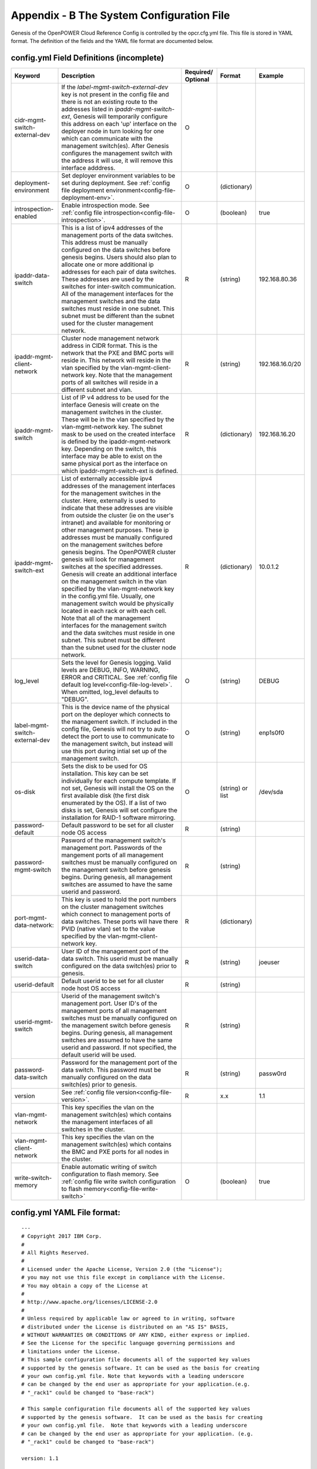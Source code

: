 .. highlight:: yaml

.. _AppendixB:

Appendix - B The System Configuration File
===========================================

Genesis of the OpenPOWER Cloud Reference Config is controlled by the
opcr.cfg.yml file. This file is stored in YAML format. The definition of
the fields and the YAML file format are documented below.

config.yml Field Definitions (incomplete)
-------------------------------------------

+--------------------------------+----------------------------------------------------------------------------------------------+------------+-------------------+-------------------+
| Keyword                        | Description                                                                                  | Required/  | Format            | Example           |
|                                |                                                                                              | Optional   |                   |                   |
+================================+==============================================================================================+============+===================+===================+
| cidr-mgmt-switch-external-dev  | If the *label-mgmt-switch-external-dev* key is not present in the config file and there is   | O          |                   |                   |
|                                | not an existing route to the addresses listed in *ipaddr-mgmt-switch-ext*, Genesis will      |            |                   |                   |
|                                | temporarily configure this address on each 'up' interface on the deployer node               |            |                   |                   |
|                                | in turn looking for one which can communicate with the management switch(es).                |            |                   |                   |
|                                | After Genesis configures the management switch with the address it will use,                 |            |                   |                   |
|                                | it will remove this interface adddress.                                                      |            |                   |                   |
+--------------------------------+----------------------------------------------------------------------------------------------+------------+-------------------+-------------------+
| deployment-environment         | Set deployer environment variables to be set during deployment. See                          | O          | (dictionary)      |                   |
|                                | :ref:`config file deployment environment<config-file-deployment-env>`.                       |            |                   |                   |
+--------------------------------+----------------------------------------------------------------------------------------------+------------+-------------------+-------------------+
| introspection-enabled          | Enable introspection mode. See :ref:`config file introspection<config-file-introspection>`.  | O          |(boolean)          | true              |
+--------------------------------+----------------------------------------------------------------------------------------------+------------+-------------------+-------------------+ 
| ipaddr-data-switch             | This is a list of ipv4 addresses of the management ports of the data switches. This address  | R          | (string)          | 192.168.80.36     |
|                                | must be manually configured on the data switches before genesis begins. Users                |            |                   |                   |
|                                | should also plan to allocate one or more additional ip addresses for each pair of data       |            |                   |                   |
|                                | switches. These addresses are used by the switches for inter-switch communication. All of    |            |                   |                   |
|                                | the management interfaces for the management switches and the data switches must reside in   |            |                   |                   |
|                                | one subnet. This subnet must be different than the subnet used for the cluster management    |            |                   |                   |
|                                | network.                                                                                     |            |                   |                   |
+--------------------------------+----------------------------------------------------------------------------------------------+------------+-------------------+-------------------+
| ipaddr-mgmt-client-network     | Cluster node management network address in CIDR format. This is the network that the PXE     | R          | (string)          | 192.168.16.0/20   |
|                                | and BMC ports will reside in. This network will reside in the vlan specified by the          |            |                   |                   |
|                                | vlan-mgmt-client-network key. Note that the management ports of all switches will reside in  |            |                   |                   |
|                                | a different subnet and vlan.                                                                 |            |                   |                   |
+--------------------------------+----------------------------------------------------------------------------------------------+------------+-------------------+-------------------+
| ipaddr-mgmt-switch             | List of IP v4 address to be used for the interface Genesis will create on the management     | R          | (dictionary)      | 192.168.16.20     |
|                                | switches in the cluster.  These will be in the vlan specified by the vlan-mgmt-network       |            |                   |                   |
|                                | key. The subnet mask to be used on the created interface is defined by the                   |            |                   |                   |
|                                | ipaddr-mgmt-network key. Depending on the switch, this interface may be able to exist        |            |                   |                   |
|                                | on the same physical port as the interface on which ipaddr-mgmt-switch-ext is defined.       |            |                   |                   |
+--------------------------------+----------------------------------------------------------------------------------------------+------------+-------------------+-------------------+
| ipaddr-mgmt-switch-ext         | List of externally accessible ipv4 addresses of the management interfaces for the            | R          | (dictionary)      | 10.0.1.2          |
|                                | management switches in the cluster. Here, externally is used to indicate that these          |            |                   |                   |
|                                | addresses are visible from outside the cluster (ie on the user's intranet) and available     |            |                   |                   |
|                                | for monitoring or other management purposes. These ip addresses must be manually             |            |                   |                   |
|                                | configured on the management switches before genesis begins. The OpenPOWER cluster           |            |                   |                   |
|                                | genesis will look for management switches at the specified addresses. Genesis will           |            |                   |                   |
|                                | create an additional interface on the management switch in the vlan specified by the         |            |                   |                   |
|                                | vlan-mgmt-network key in the config.yml file. Usually, one management switch would           |            |                   |                   |
|                                | be physically located in each rack or with each cell. Note that all of the management        |            |                   |                   |
|                                | interfaces for the management switch and the data switches must reside in one subnet. This   |            |                   |                   |
|                                | subnet must be different than the subnet used for the cluster node network.                  |            |                   |                   |
+--------------------------------+----------------------------------------------------------------------------------------------+------------+-------------------+-------------------+
| log_level                      | Sets the level for Genesis logging.  Valid levels are DEBUG, INFO, WARNING, ERROR and        | O          | (string)          | DEBUG             |
|                                | CRITICAL.  See :ref:`config file default log level<config-file-log-level>`. When             |            |                   |                   |
|                                | omitted, log_level defaults to "DEBUG".                                                      |            |                   |                   |
+--------------------------------+----------------------------------------------------------------------------------------------+------------+-------------------+-------------------+
| label-mgmt-switch-external-dev | This is the device name of the physical port on the deployer which connects                  | O          | (string)          | enp1s0f0          |
|                                | to the management switch.  If included in the config file, Genesis will not try to           |            |                   |                   |
|                                | auto-detect the port to use to communicate to the management switch, but instead will use    |            |                   |                   |
|                                | this port during intial set up of the management switch.                                     |            |                   |                   |
+--------------------------------+----------------------------------------------------------------------------------------------+------------+-------------------+-------------------+
| os-disk                        | Sets the disk to be used for OS installation.  This key can be set individually for          | O          | (string) or list  | /dev/sda          |
|                                | each compute template. If not set, Genesis will install the OS on the first available        |            |                   |                   |
|                                | disk (the first disk enumerated by the OS).  If a list of two disks is set,                  |            |                   |                   |
|                                | Genesis will set configure the installation for RAID-1 software mirroring.                   |            |                   |                   |
+--------------------------------+----------------------------------------------------------------------------------------------+------------+-------------------+-------------------+
| password-default               | Default password to be set for all cluster node OS access                                    | R          | (string)          |                   |
+--------------------------------+----------------------------------------------------------------------------------------------+------------+-------------------+-------------------+
| password-mgmt-switch           | Pasword of the management switch's management port. Passwords of the mangement ports of all  | R          | (string)          |                   |
|                                | management switches must be manually configured on the management switch before genesis      |            |                   |                   |
|                                | begins. During genesis, all management switches are assumed to have the same userid and      |            |                   |                   |
|                                | password.                                                                                    |            |                   |                   |
+--------------------------------+----------------------------------------------------------------------------------------------+------------+-------------------+-------------------+
| port-mgmt-data-network:        | This key is used to hold the port numbers on the cluster management switches which           | R          | (dictionary)      |                   |
|                                | connect to management ports of data switches. These ports will have there PVID (native       |            |                   |                   |
|                                | vlan) set to the value specified by the vlan-mgmt-client-network key.                        |            |                   |                   |
+--------------------------------+----------------------------------------------------------------------------------------------+------------+-------------------+-------------------+
| userid-data-switch             | User ID of the management port of the data switch. This userid must be manually configured   | R          | (string)          | joeuser           |
|                                | on the data switch(es) prior to genesis.                                                     |            |                   |                   |
+--------------------------------+----------------------------------------------------------------------------------------------+------------+-------------------+-------------------+
| userid-default                 | Default userid to be set for all cluster node host OS access                                 | R          | (string)          |                   |
+--------------------------------+----------------------------------------------------------------------------------------------+------------+-------------------+-------------------+
| userid-mgmt-switch             | Userid of the management switch's management port. User ID's of the management ports of all  | R          | (string)          |                   |
|                                | management switches must be manually configured on the management switch before genesis      |            |                   |                   |
|                                | begins. During genesis, all management switches are assumed to have the same userid and      |            |                   |                   |
|                                | password. If not specified, the default userid will be used.                                 |            |                   |                   |
+--------------------------------+----------------------------------------------------------------------------------------------+------------+-------------------+-------------------+
| password-data-switch           | Password for the management port of the data switch. This password must be manually          | R          | (string)          | passw0rd          |
|                                | configured on the data switch(es) prior to genesis.                                          |            |                   |                   |
+--------------------------------+----------------------------------------------------------------------------------------------+------------+-------------------+-------------------+
| version                        | See :ref:`config file version<config-file-version>`.                                         | R          | x.x               | 1.1               |
+--------------------------------+----------------------------------------------------------------------------------------------+------------+-------------------+-------------------+
| vlan-mgmt-network              | This key specifies the vlan on the management switch(es) which contains the                  |            |                   |                   |
|                                | management interfaces of all switches in the cluster.                                        |            |                   |                   |
+--------------------------------+----------------------------------------------------------------------------------------------+------------+-------------------+-------------------+
| vlan-mgmt-client-network       | This key specifies the vlan on the management switch(es) which contains the                  |            |                   |                   |
|                                | BMC and PXE ports for all nodes in the cluster.                                              |            |                   |                   |
+--------------------------------+----------------------------------------------------------------------------------------------+------------+-------------------+-------------------+
| write-switch-memory            | Enable automatic writing of switch configuration to flash memory. See                        | O          | (boolean)         | true              |
|                                | :ref:`config file write switch configuration to flash memory<config-file-write-switch>`      |            |                   |                   |
+--------------------------------+----------------------------------------------------------------------------------------------+------------+-------------------+-------------------+

config.yml YAML File format:
----------------------------

::

    ---
    # Copyright 2017 IBM Corp.
    #
    # All Rights Reserved.
    #
    # Licensed under the Apache License, Version 2.0 (the "License");
    # you may not use this file except in compliance with the License.
    # You may obtain a copy of the License at
    #
    # http://www.apache.org/licenses/LICENSE-2.0
    #
    # Unless required by applicable law or agreed to in writing, software
    # distributed under the License is distributed on an "AS IS" BASIS,
    # WITHOUT WARRANTIES OR CONDITIONS OF ANY KIND, either express or implied.
    # See the License for the specific language governing permissions and
    # limitations under the License.
    # This sample configuration file documents all of the supported key values
    # supported by the genesis software. It can be used as the basis for creating
    # your own config.yml file. Note that keywords with a leading underscore
    # can be changed by the end user as appropriate for your application.(e.g.
    # "_rack1" could be changed to "base-rack")

    # This sample configuration file documents all of the supported key values
    # supported by the genesis software.  It can be used as the basis for creating
    # your own config.yml file.  Note that keywords with a leading underscore
    # can be changed by the end user as appropriate for your application. (e.g.
    # "_rack1" could be changed to "base-rack")

    version: 1.1

    ipaddr-mgmt-network: 192.168.16.0/20
    ipaddr-mgmt-client-network: 192.168.20.0/24
    vlan-mgmt-network: 16
    vlan-mgmt-client-network: 20
    port-mgmt-network: 1
    # NOTE: The "_rack:" keywords must match the the corresponding rack keyword
    # under the keyword;
    # node-templates:
    #     _node name:
    #         ports:
    port-mgmt-data-network:
        _rack1: 47
    ipaddr-mgmt-switch:
        _rack1: 192.168.16.20
    ipaddr-data-switch:
        _rack1: 192.168.16.25
    redundant-network: false
    userid-default: user
    password-default: passw0rd
    # An encrypted password hash can also be provided using the following format:
    # password-default-crypted: $6$STFB8U/AyA$sVhg5a/2RvDiXof9EhADVcUm/7Tq8T4m0dcdHLFZkOr.pCjJr2eH8RS56W7ZUWw6Zsm2sKrkcS4Xc8910JMOw.
    userid-mgmt-switch: user        # applied to all mgmt switches
    password-mgmt-switch: passw0rd  # applied to all mgmt switches
    userid-data-switch: user
    password-data-switch: passw0rd
    # Rack information is optional (not required to be present)
    racks:
        - rack-id: rack1
          data-center: dataeast
          room: room33
          row: row1
    networks:
        _external1:
            description: Organization site or external network
            addr: 9.3.89.0/24
            available-ips:
                - 9.3.89.14            # single address
                - 9.3.89.18 9.3.89.22  # address range
                - 9.3.89.111 9.3.89.112
                - 9.3.89.120
            broadcast: 9.3.89.255
            gateway: 9.3.89.1
            dns-nameservers: 9.3.1.200
            dns-search: your.dns.com
            method: static
            eth-port: eth10
            mtu: 9000
        _external2:
            description: Interface for eth11
            method: manual
            eth-port: eth11
        _pxe-dhcp:
            description: Change pxe port(eth15) to dhcp
            method: dhcp
            eth-port: eth15
        _standalone-bond0:
            description: Multilink bond
            bond: mybond0
            addr: 10.0.16.0/22
            available-ips:
                - 10.0.16.150              # single address
                - 10.0.16.175 10.0.16.215  # address range
            broadcast: 10.0.16.255
            gateway: 10.0.16.1
            dns-nameservers: 10.0.16.200
            dns-search: mycompany.domain.com
            method: static
            # name of physical interfaces to bond together.
            bond-interfaces:
                - eth0
                - eth1
            # if necessary not all bond modes support a primary slave
            bond-primary: eth10
            # bond-mode, needs to be one of 7 types
            # either name or number can be used.
            # 0 balance-rr
            # 1 active-backup
            # 2 balance-xor
            # 3 broadcast
            # 4 802.3ad
            # 5 balance-tlb
            # 6 balance-alb
            # bond-mode: active-backup
            bond-mode: 1
            # there is a long list of optional bond arguments.
            # Specify them here and they will be added to end of bond definition
            optional-bond-arguments:
                bond-miimon: 100
                bond-lacp-rate: 1
        _manual-bond1:
            description: bond network to be used by future bridges
            bond: bond1
            method: manual
            bond-mode: balance-rr
            bond-interfaces:
                - eth10
                - eth11
        _cluster-mgmt:
            description: Cluster Management Network
            bridge: br-mgmt
            method: static
            tcp_segmentation_offload: "off"  # on/off values need to be enclosed in quotes
            addr: 172.29.236.0/22
            vlan: 10
            eth-port: eth10
            bridge-port: veth-infra  # add a veth pair to the bridge
        _vm-vxlan-network:
            description: vm vxlan Network
            bridge: br-vxlan
            method: static
            addr: 172.29.240.0/22
            vlan: 30
            eth-port: eth11
        _vm-vlan-network:
            description: vm vlan Network
            bridge: br-vlan
            method: static
            addr: 0.0.0.0/1  # Host nodes do not get IPs assigned in this network
            eth-port: eth11  # No specified vlan.  Allows use with untagged vlan
            bridge-port: veth12
    node-templates:
        _node-name:
            hostname: controller
            userid-ipmi: userid
            password-ipmi: password
            cobbler-profile: ubuntu-14.04.4-server-amd64
            os-disk: /dev/sda
            users:
                - name: user1
                  groups: sudo
                - name: testuser1
                  groups: testgroup
            groups:
                - name: testgroup
            name-interfaces:
                mac-pxe: eth15    # This keyword is paired to ports: pxe: keyword
                mac-eth10: eth10  # This keyword is paired to ports: eth10: keyword
                mac-eth11: eth11  # This keyword is paired to ports: eth11: keyword
            # Each host has one network interface for each of these ports and
            # these port numbers represent the switch port number to which the host
            # interface is physically cabled.
            # To add or remove hosts for this node-template you add or remove
            # switch port numbers to these ports.
            ports:
                pxe:
                    _rack1:
                        - 1
                        - 2
                        - 3
                ipmi:
                    _rack1:
                        - 4
                        - 5
                        - 6
                eth10:
                    _rack1:
                        - 1
                        - 2
                        - 3
                eth11:
                    _rack1:
                        - 4
                        - 5
                        - 6
            networks:
                - _cluster-mgmt
                - _vm-vxlan-network
                - _vm-vlan-network
                - _external1
                - _external2
                - _pxe-dhcp
                - _manual-bond1
                - _standalone-bond0
        _compute:
            hostname: compute
            userid-ipmi: userid
            password-ipmi: password
            cobbler-profile: ubuntu-14.04.4-server-amd64
            name-interfaces:
                mac-pxe: eth15
                mac-eth10: eth10
                mac-eth11: eth11
            # Each host has one network interface for each of these ports and
            # these port numbers represent the switch port number to which the host
            # interface is cabled.
            # To add or remove hosts for this node-template you add or remove
            # switch port numbers to these ports.
            ports:
                pxe:
                    _rack1:
                        - 7
                        - 8
                        - 9
                ipmi:
                    _rack1:
                        - 10
                        - 11
                        - 12
                eth10:
                    _rack1:
                        - 7
                        - 8
                        - 9
                eth11:
                    _rack1:
                        - 10
                        - 11
                        - 12
            networks:
                - _cluster-mgmt
                - _vm-vxlan-network
                - _vm-vlan-network
                - _external1
                - _external2
                - _pxe-dhcp
                - _manual-bond1
                - _standalone-bond0

    software-bootstrap:
        all: apt-get update
        compute[0]: |
            apt-get update
            apt-get upgrade -y
    # Additional key/value pairs are not processed by Genesis, but are copied into
    # the inventory.yml file and made available to post-Genesis scripts and/or
    # playbooks.
